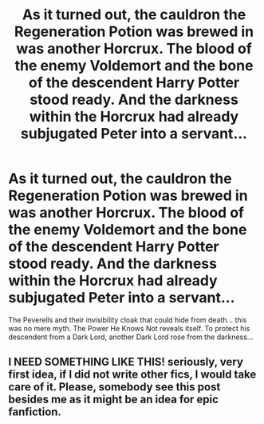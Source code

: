 #+TITLE: As it turned out, the cauldron the Regeneration Potion was brewed in was another Horcrux. The blood of the enemy Voldemort and the bone of the descendent Harry Potter stood ready. And the darkness within the Horcrux had already subjugated Peter into a servant...

* As it turned out, the cauldron the Regeneration Potion was brewed in was another Horcrux. The blood of the enemy Voldemort and the bone of the descendent Harry Potter stood ready. And the darkness within the Horcrux had already subjugated Peter into a servant...
:PROPERTIES:
:Author: Aardwarkthe2nd
:Score: 1
:DateUnix: 1605637978.0
:DateShort: 2020-Nov-17
:FlairText: Prompt
:END:
The Peverells and their invisibility cloak that could hide from death... this was no mere myth. The Power He Knows Not reveals itself. To protect his descendent from a Dark Lord, another Dark Lord rose from the darkness...


** I NEED SOMETHING LIKE THIS! seriously, very first idea, if I did not write other fics, I would take care of it. Please, somebody see this post besides me as it might be an idea for epic fanfiction.
:PROPERTIES:
:Author: kosondroom
:Score: 2
:DateUnix: 1605639114.0
:DateShort: 2020-Nov-17
:END:
